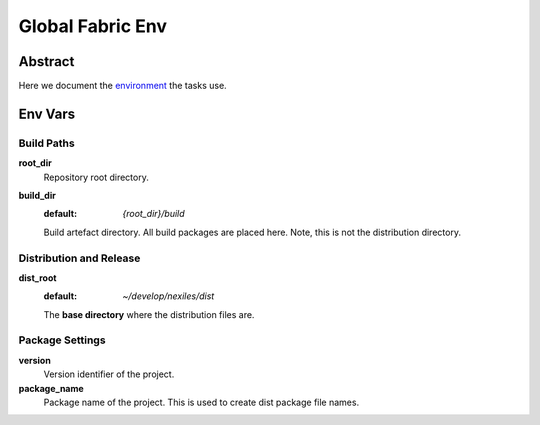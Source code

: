 .. _env:

=================
Global Fabric Env
=================

Abstract
========

Here we document the environment_ the tasks use.

.. _environment: http://docs.fabfile.org/en/1.10/usage/env.html


Env Vars
========

Build Paths
-----------

**root_dir**
	Repository root directory.

**build_dir**
	:default: `{root_dir}/build`
	Build artefact directory.  All build packages are placed here.  Note,
	this is not the distribution directory.

Distribution and Release
------------------------

**dist_root**
	:default: `~/develop/nexiles/dist`
	The **base directory** where the distribution files are.

Package Settings
----------------

**version**
	Version identifier of the project.

**package_name**
	Package name of the project.  This is used to create dist package
	file names.


..  vim: set ft=rst tw=75 nocin spell nosi ai sw=4 ts=4 expandtab:

